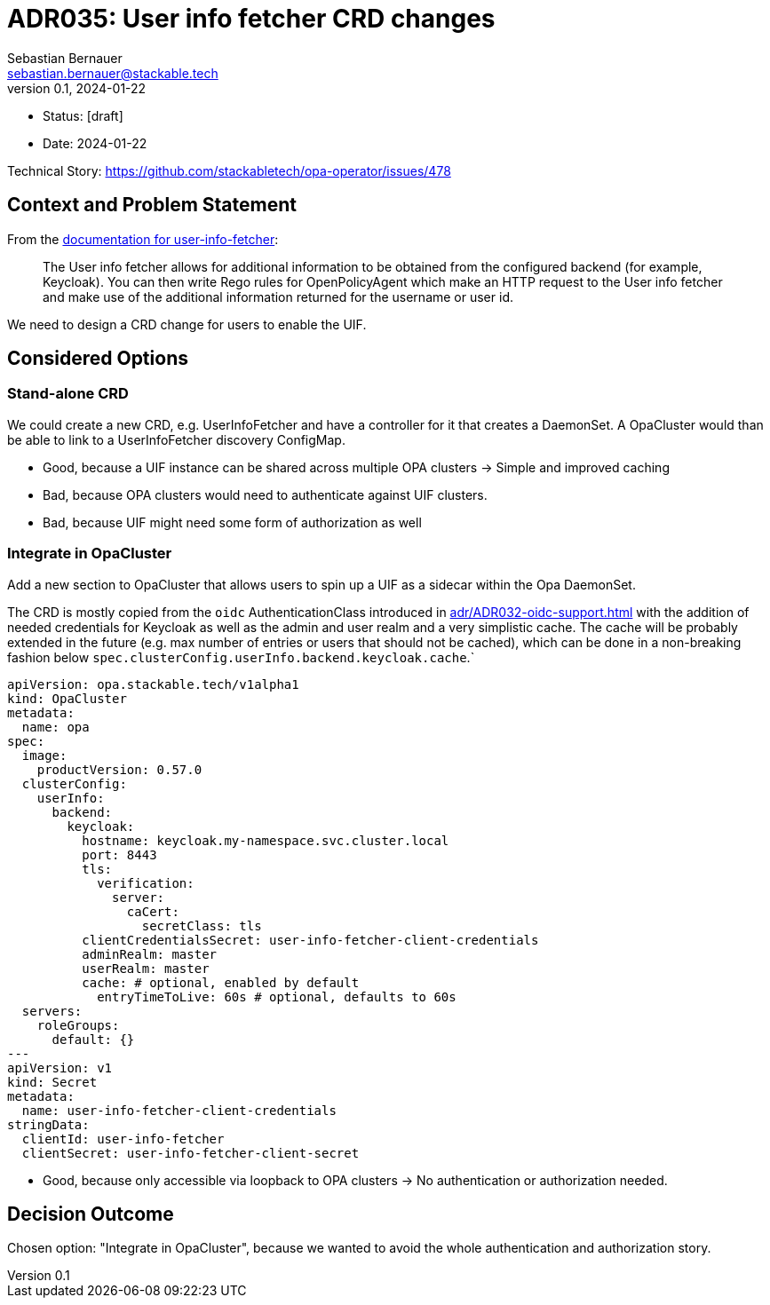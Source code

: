 = ADR035: User info fetcher CRD changes
Sebastian Bernauer <sebastian.bernauer@stackable.tech>
v0.1, 2024-01-22
:status: [draft]

* Status: {status}
* Date: 2024-01-22

Technical Story: https://github.com/stackabletech/opa-operator/issues/478

== Context and Problem Statement

From the https://docs.stackable.tech/home/nightly/opa/usage-guide/user-info-fetcher[documentation for user-info-fetcher]:

> The User info fetcher allows for additional information to be obtained from the configured backend (for example, Keycloak). You can then write Rego rules for OpenPolicyAgent which make an HTTP request to the User info fetcher and make use of the additional information returned for the username or user id.

We need to design a CRD change for users to enable the UIF.

== Considered Options

=== Stand-alone CRD

We could create a new CRD, e.g. UserInfoFetcher and have a controller for it that creates a DaemonSet.
A OpaCluster would than be able to link to a UserInfoFetcher discovery ConfigMap.

* Good, because a UIF instance can be shared across multiple OPA clusters -> Simple and improved caching
* Bad, because OPA clusters would need to authenticate against UIF clusters.
* Bad, because UIF might need some form of authorization as well

=== Integrate in OpaCluster

Add a new section to OpaCluster that allows users to spin up a UIF as a sidecar within the Opa DaemonSet.

The CRD is mostly copied from the `oidc` AuthenticationClass introduced in xref:adr/ADR032-oidc-support.adoc[] with the addition of needed credentials for Keycloak as well as the admin and user realm and a very simplistic cache.
The cache will be probably extended in the future (e.g. max number of entries or users that should not be cached), which can be done in a non-breaking fashion below `spec.clusterConfig.userInfo.backend.keycloak.cache`.`

[source,yaml]
----
apiVersion: opa.stackable.tech/v1alpha1
kind: OpaCluster
metadata:
  name: opa
spec:
  image:
    productVersion: 0.57.0
  clusterConfig:
    userInfo:
      backend:
        keycloak:
          hostname: keycloak.my-namespace.svc.cluster.local
          port: 8443
          tls:
            verification:
              server:
                caCert:
                  secretClass: tls
          clientCredentialsSecret: user-info-fetcher-client-credentials
          adminRealm: master
          userRealm: master
          cache: # optional, enabled by default
            entryTimeToLive: 60s # optional, defaults to 60s
  servers:
    roleGroups:
      default: {}
---
apiVersion: v1
kind: Secret
metadata:
  name: user-info-fetcher-client-credentials
stringData:
  clientId: user-info-fetcher
  clientSecret: user-info-fetcher-client-secret
----

* Good, because only accessible via loopback to OPA clusters -> No authentication or authorization needed.

== Decision Outcome

Chosen option: "Integrate in OpaCluster", because we wanted to avoid the whole authentication and authorization story.
